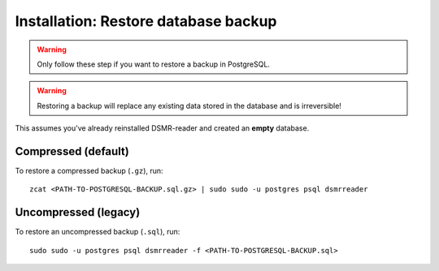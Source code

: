 Installation: Restore database backup
=====================================

.. warning::

    Only follow these step if you want to restore a backup in PostgreSQL.

.. warning::

    Restoring a backup will replace any existing data stored in the database and is irreversible!

This assumes you've already reinstalled DSMR-reader and created an **empty** database.

Compressed (default)
^^^^^^^^^^^^^^^^^^^^
To restore a compressed backup (``.gz``), run::

    zcat <PATH-TO-POSTGRESQL-BACKUP.sql.gz> | sudo sudo -u postgres psql dsmrreader

Uncompressed (legacy)
^^^^^^^^^^^^^^^^^^^^^
To restore an uncompressed backup (``.sql``), run::

    sudo sudo -u postgres psql dsmrreader -f <PATH-TO-POSTGRESQL-BACKUP.sql>
